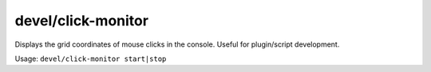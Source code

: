 
devel/click-monitor
===================

.. dfhack-tool::
    :summary: todo.
    :tags: dev


Displays the grid coordinates of mouse clicks in the console.
Useful for plugin/script development.

Usage: ``devel/click-monitor start|stop``
